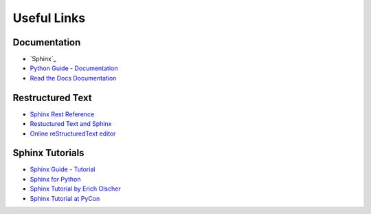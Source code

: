 .. _appendix:

Useful Links
============

Documentation
-------------

* `Sphinx`_
* `Python Guide - Documentation <http://docs.python-guide.org/en/latest/writing/documentation/>`_
* `Read the Docs Documentation <https://docs.readthedocs.org/en/latest/>`_

Restructured Text
-----------------

* `Sphinx Rest Reference <http://www.sphinx-doc.org/en/stable/rest.html>`_
* `Restuctured Text and Sphinx <http://thomas-cokelaer.info/tutorials/sphinx/rest_syntax.html>`_
* `Online reStructuredText editor <http://rst.ninjs.org>`_

Sphinx Tutorials
----------------

* `Sphinx Guide - Tutorial <http://www.sphinx-doc.org/en/stable/tutorial.html>`_
* `Sphinx for Python <http://gisellezeno.com/tutorials/sphinx-for-python-documentation.html>`_
* `Sphinx Tutorial by Erich Olscher <https://sphinx-tutorial.readthedocs.org/>`_
* `Sphinx Tutorial at PyCon <http://brandons-sphinx-tutorial.readthedocs.org/en/latest/>`_
